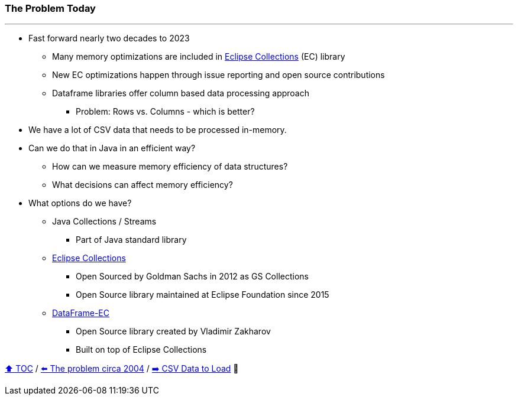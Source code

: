 === The Problem Today

---

* Fast forward nearly two decades to 2023
** Many memory optimizations are included in https://github.com/eclipse/eclipse-collections[Eclipse Collections] (EC) library
** New EC optimizations happen through issue reporting and open source contributions
** Dataframe libraries offer column based data processing approach
*** Problem: Rows vs. Columns - which is better?
* We have a lot of CSV data that needs to be processed in-memory.
* Can we do that in Java in an efficient way?
** How can we measure memory efficiency of data structures?
** What decisions can affect memory efficiency?
* What options do we have?
** Java Collections / Streams
*** Part of Java standard library
** link:https://github.com/eclipse/eclipse-collections[Eclipse Collections]
*** Open Sourced by Goldman Sachs in 2012 as GS Collections
*** Open Source library maintained at Eclipse Foundation since 2015
** link:https://github.com/vmzakharov/dataframe-ec[DataFrame-EC]
*** Open Source library created by Vladimir Zakharov
*** Built on top of Eclipse Collections


link:toc.adoc[⬆️ TOC] /
link:./02_the_memory_problem_2004.adoc[⬅️ The problem circa 2004] /
link:./04_the_problem_csv_data_to_load.adoc[➡️ CSV Data to Load] 🥷
